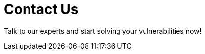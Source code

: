 :slug: contact-us/
:description: In this page we present our contact information, where you can get further details about our products and services. Fluid Attacks is a company focused on information security, ethical hacking, penetration testing and vulnerabilities detection over applications.
:keywords: Fluid Attacks, Contact, Information, Company, About us, Security.
:template: salesforce

= Contact Us

[role="halign-center"]
Talk to our experts and start solving your vulnerabilities now!
